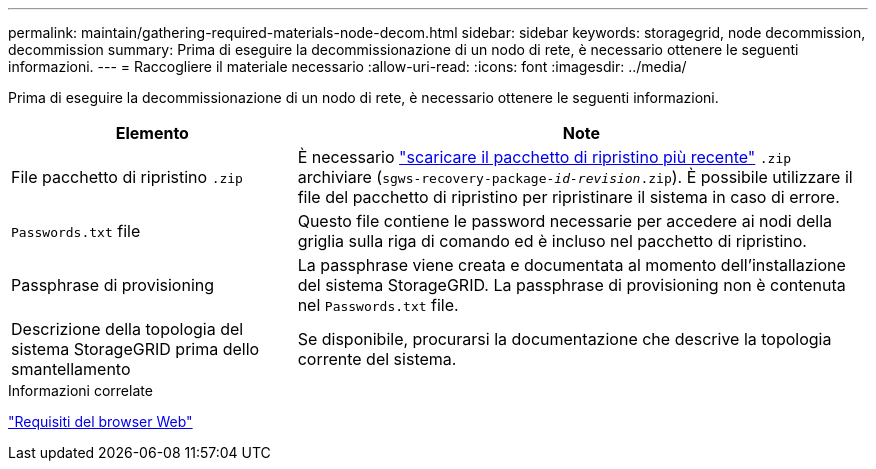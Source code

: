 ---
permalink: maintain/gathering-required-materials-node-decom.html 
sidebar: sidebar 
keywords: storagegrid, node decommission, decommission 
summary: Prima di eseguire la decommissionazione di un nodo di rete, è necessario ottenere le seguenti informazioni. 
---
= Raccogliere il materiale necessario
:allow-uri-read: 
:icons: font
:imagesdir: ../media/


[role="lead"]
Prima di eseguire la decommissionazione di un nodo di rete, è necessario ottenere le seguenti informazioni.

[cols="1a,2a"]
|===
| Elemento | Note 


 a| 
File pacchetto di ripristino `.zip`
 a| 
È necessario link:downloading-recovery-package.html["scaricare il pacchetto di ripristino più recente"] `.zip` archiviare (`sgws-recovery-package-_id-revision_.zip`). È possibile utilizzare il file del pacchetto di ripristino per ripristinare il sistema in caso di errore.



 a| 
`Passwords.txt` file
 a| 
Questo file contiene le password necessarie per accedere ai nodi della griglia sulla riga di comando ed è incluso nel pacchetto di ripristino.



 a| 
Passphrase di provisioning
 a| 
La passphrase viene creata e documentata al momento dell'installazione del sistema StorageGRID. La passphrase di provisioning non è contenuta nel `Passwords.txt` file.



 a| 
Descrizione della topologia del sistema StorageGRID prima dello smantellamento
 a| 
Se disponibile, procurarsi la documentazione che descrive la topologia corrente del sistema.

|===
.Informazioni correlate
link:../admin/web-browser-requirements.html["Requisiti del browser Web"]
